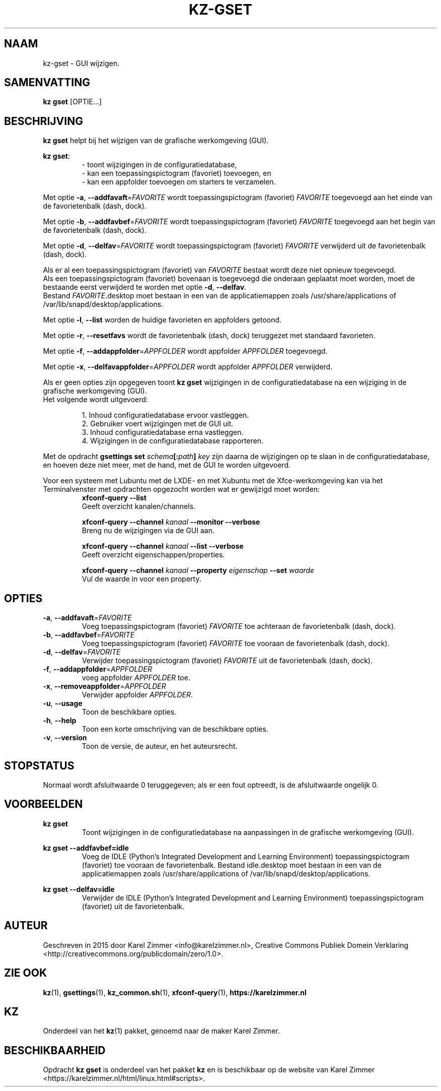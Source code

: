.\"############################################################################
.\"# Man-pagina voor kz-gset.
.\"#
.\"# Written in 2019 by Karel Zimmer <info@karelzimmer.nl>, Creative
.\"# Commons Verklaring <http://creativecommons.org/publicdomain/zero/1.0>.
.\"############################################################################
.\"
.TH KZ-GSET 1 "Handleiding kz" "kz 365" "Handleiding kz"
.\"
.\"
.SH NAAM
kz-gset \- GUI wijzigen.
.\"
.\"
.SH SAMENVATTING
.B kz gset
[OPTIE...]
.\"
.\"
.SH BESCHRIJVING
\fBkz gset\fR helpt bij het wijzigen van de grafische werkomgeving (GUI).
.sp
\fBkz gset\fR:
.RS
- toont wijzigingen in de configuratiedatabase,
.br
- kan een toepassingspictogram (favoriet) toevoegen, en
.br
- kan een appfolder toevoegen om starters te verzamelen.
.RE
.sp
Met optie \fB-a\fR, \fB--addfavaft\fR=\fIFAVORITE\fR wordt toepassingspictogram
(favoriet) \fIFAVORITE\fR toegevoegd aan het einde van de favorietenbalk
(dash, dock).
.sp
Met optie \fB-b\fR, \fB--addfavbef\fR=\fIFAVORITE\fR wordt toepassingspictogram
(favoriet) \fIFAVORITE\fR toegevoegd aan het begin van de favorietenbalk
(dash, dock).
.sp
Met optie \fB-d\fR, \fB--delfav\fR=\fIFAVORITE\fR wordt toepassingspictogram
(favoriet) \fIFAVORITE\fR verwijderd uit de favorietenbalk (dash, dock).
.sp
Als er al een toepassingspictogram (favoriet) van \fIFAVORITE\fR bestaat
wordt deze niet opnieuw toegevoegd.
.br
Als een toepassingspictogram (favoriet) bovenaan is toegevoegd die onderaan
geplaatst moet worden, moet de bestaande eerst verwijderd te worden met optie
\fB-d\fR, \fB--delfav\fR.
.br
Bestand \fIFAVORITE\fR.desktop moet bestaan in een van de applicatiemappen
zoals /usr/share/applications of /var/lib/snapd/desktop/applications.
.sp
Met optie \fB-l\fR, \fB--list\fR worden de huidige favorieten en appfolders
getoond.
.sp
Met optie \fB-r\fR, \fB--resetfavs\fR wordt de favorietenbalk (dash, dock)
teruggezet met standaard favorieten.
.sp
Met optie \fB-f\fR, \fB--addappfolder\fR=\fIAPPFOLDER\fR wordt appfolder
\fIAPPFOLDER\fR toegevoegd.
.sp
Met optie \fB-x\fR, \fB--delfavappfolder\fR=\fIAPPFOLDER\fR wordt appfolder
\fIAPPFOLDER\fR verwijderd.
.sp
Als er geen opties zijn opgegeven toont \fBkz gset\fR wijzigingen in de
configuratiedatabase na een wijziging in de grafische werkomgeving (GUI).
.br
Het volgende wordt uitgevoerd:
.sp
.RS
1. Inhoud configuratiedatabase ervoor vastleggen.
.br
2. Gebruiker voert wijzigingen met de GUI uit.
.br
3. Inhoud configuratiedatabase erna vastleggen.
.br
4. Wijzigingen in de configuratiedatabase rapporteren.
.RE
.sp
Met de opdracht \fBgsettings set \fIschema\fR\fB[:\fIpath\fR\fB] \fIkey\fR zijn
daarna de wijzigingen op te slaan in de configuratiedatabase, en hoeven deze
niet meer, met de hand, met de GUI te worden uitgevoerd.
.sp
Voor een systeem met Lubuntu met de LXDE- en met Xubuntu met de
Xfce-werkomgeving kan via het Terminalvenster met opdrachten opgezocht worden
wat er gewijzigd moet worden:
.RS
\fBxfconf-query --list\fR
    Geeft overzicht kanalen/channels.
.sp
\fBxfconf-query --channel \fIkanaal\fR\fB --monitor --verbose\fR
    Breng nu de wijzigingen via de GUI aan.
.sp
\fBxfconf-query --channel \fIkanaal\fR\fB --list --verbose\fR
    Geeft overzicht eigenschappen/properties.
.sp
\fBxfconf-query --channel \fIkanaal\fR\fB --property \fIeigenschap\fR\fB
--set \fIwaarde\fR
    Vul de waarde in voor een property.
.RE
.\"
.\"
.SH OPTIES
.TP
\fB-a\fR, \fB--addfavaft\fR=\fIFAVORITE\fR
Voeg toepassingspictogram (favoriet) \fIFAVORITE\fR toe achteraan de
favorietenbalk (dash, dock).
.TP
\fB-b\fR, \fB--addfavbef\fR=\fIFAVORITE\fR
Voeg toepassingspictogram (favoriet) \fIFAVORITE\fR toe vooraan de
favorietenbalk (dash, dock).
.TP
\fB-d\fR, \fB--delfav\fR=\fIFAVORITE\fR
Verwijder toepassingspictogram (favoriet) \fIFAVORITE\fR uit de
favorietenbalk (dash, dock).
.TP
\fB-f\fR, \fB--addappfolder\fR=\fIAPPFOLDER\fR
voeg appfolder \fIAPPFOLDER\fR toe.
.TP
\fB-x\fR, \fB--removeappfolder\fR=\fIAPPFOLDER\fR
Verwijder appfolder \fIAPPFOLDER\fR.
.TP
\fB-u\fR, \fB--usage\fR
Toon de beschikbare opties.
.TP
\fB-h\fR, \fB--help\fR
Toon een korte omschrijving van de beschikbare opties.
.TP
\fB-v\fR, \fB--version\fR
Toon de versie, de auteur, en het auteursrecht.
.\"
.\"
.SH STOPSTATUS
Normaal wordt afsluitwaarde 0 teruggegeven; als er een fout optreedt, is de
afsluitwaarde ongelijk 0.
.\"
.\"
.SH VOORBEELDEN
.sp
\fBkz gset\fR
.RS
Toont wijzigingen in de configuratiedatabase na aanpassingen in de grafische
werkomgeving (GUI).
.RE
.sp
\fBkz gset --addfavbef=idle\fR
.RS
Voeg de IDLE (Python's Integrated Development and Learning Environment)
toepassingspictogram (favoriet) toe vooraan de favorietenbalk. Bestand
idle.desktop moet bestaan in een van de applicatiemappen
zoals /usr/share/applications of /var/lib/snapd/desktop/applications.
.RE
.sp
\fBkz gset --delfav=idle\fR
.RS
Verwijder de IDLE (Python's Integrated Development and Learning Environment)
toepassingspictogram (favoriet) uit de favorietenbalk.
.RE
.\"
.\"
.SH AUTEUR
Geschreven in 2015 door Karel Zimmer <info@karelzimmer.nl>, Creative Commons
Publiek Domein Verklaring <http://creativecommons.org/publicdomain/zero/1.0>.
.\"
.\"
.SH ZIE OOK
\fBkz\fR(1),
\fBgsettings\fR(1),
\fBkz_common.sh\fR(1),
\fBxfconf-query\fR(1),
\fBhttps://karelzimmer.nl\fR
.\"
.\"
.SH KZ
Onderdeel van het \fBkz\fR(1) pakket, genoemd naar de maker Karel Zimmer.
.\"
.\"
.SH BESCHIKBAARHEID
Opdracht \fBkz gset\fR is onderdeel van het pakket \fBkz\fR en is
beschikbaar op de website van Karel Zimmer
.br
<https://karelzimmer.nl/html/linux.html#scripts>.
